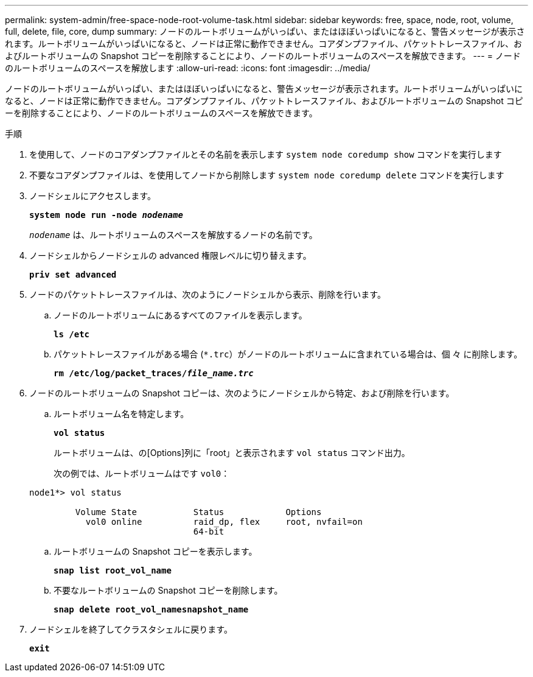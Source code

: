---
permalink: system-admin/free-space-node-root-volume-task.html 
sidebar: sidebar 
keywords: free, space, node, root, volume, full, delete, file, core, dump 
summary: ノードのルートボリュームがいっぱい、またはほぼいっぱいになると、警告メッセージが表示されます。ルートボリュームがいっぱいになると、ノードは正常に動作できません。コアダンプファイル、パケットトレースファイル、およびルートボリュームの Snapshot コピーを削除することにより、ノードのルートボリュームのスペースを解放できます。 
---
= ノードのルートボリュームのスペースを解放します
:allow-uri-read: 
:icons: font
:imagesdir: ../media/


[role="lead"]
ノードのルートボリュームがいっぱい、またはほぼいっぱいになると、警告メッセージが表示されます。ルートボリュームがいっぱいになると、ノードは正常に動作できません。コアダンプファイル、パケットトレースファイル、およびルートボリュームの Snapshot コピーを削除することにより、ノードのルートボリュームのスペースを解放できます。

.手順
. を使用して、ノードのコアダンプファイルとその名前を表示します `system node coredump show` コマンドを実行します
. 不要なコアダンプファイルは、を使用してノードから削除します `system node coredump delete` コマンドを実行します
. ノードシェルにアクセスします。
+
`*system node run -node _nodename_*`

+
`_nodename_` は、ルートボリュームのスペースを解放するノードの名前です。

. ノードシェルからノードシェルの advanced 権限レベルに切り替えます。
+
`*priv set advanced*`

. ノードのパケットトレースファイルは、次のようにノードシェルから表示、削除を行います。
+
.. ノードのルートボリュームにあるすべてのファイルを表示します。
+
`*ls /etc*`

.. パケットトレースファイルがある場合 (`*.trc`）がノードのルートボリュームに含まれている場合は、個 々 に削除します。
+
`*rm /etc/log/packet_traces/_file_name.trc_*`



. ノードのルートボリュームの Snapshot コピーは、次のようにノードシェルから特定、および削除を行います。
+
.. ルートボリューム名を特定します。
+
`*vol status*`

+
ルートボリュームは、の[Options]列に「root」と表示されます `vol status` コマンド出力。

+
次の例では、ルートボリュームはです `vol0`：

+
[listing]
----
node1*> vol status

         Volume State           Status            Options
           vol0 online          raid_dp, flex     root, nvfail=on
                                64-bit
----
.. ルートボリュームの Snapshot コピーを表示します。
+
`*snap list root_vol_name*`

.. 不要なルートボリュームの Snapshot コピーを削除します。
+
`*snap delete root_vol_namesnapshot_name*`



. ノードシェルを終了してクラスタシェルに戻ります。
+
`*exit*`


